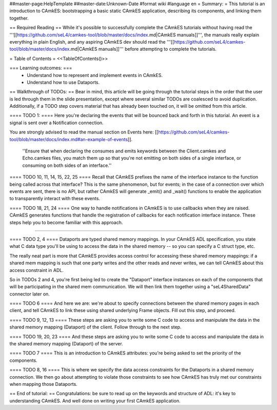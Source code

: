 ##master-page:HelpTemplate
##master-date:Unknown-Date
#format wiki
#language en
= Summary: =
This tutorial is an introduction to CAmkES: bootstrapping a basic static CAmkES application, describing its components, and linking them together.

== Required Reading ==
While it's possible to successfully complete the CAmkES tutorials without having read the '''[[https://github.com/seL4/camkes-tool/blob/master/docs/index.md|CAmkES manuals]]''', the manuals really explain everything in plain English, and any aspiring CAmkES dev should read the '''[[https://github.com/seL4/camkes-tool/blob/master/docs/index.md|CAmkES manuals]]''' before attempting to complete the tutorials.

= Table of Contents =
<<TableOfContents()>>

=== Learning outcomes: ===
 * Understand how to represent and implement events in CAmkES.
 * Understand how to use Dataports.

== Walkthrough of TODOs: ==
Bear in mind, this article will be going through the tutorial steps in the order that the user is led through them in the slide presentation, except where several similar TODOs are coalesced to avoid duplication. Additionally, if a TODO step covers material that has already been touched on, it will be omitted from this article.

==== TODO 1: ====
Here you're declaring the events that will be bounced back and forth in this tutorial. An event is a signal is sent over a Notification connection.

You are strongly advised to read the manual section on Events here: [[https://github.com/seL4/camkes-tool/blob/master/docs/index.md#an-example-of-events]].

 ''Ensure that when declaring the consumes and emits keywords between the Client.camkes and Echo.camkes files, you
 match them up so that you're not emitting on both sides of a single interface, or consuming on both sides of an interface.''

==== TODO 10, 11, 14, 15, 22, 25 ====
Recall that CAmkES prefixes the name of the interface instance to the function being called across that interface? This is the same phenomenon, but for events; in the case of a connection over which events are sent, there is no API, but rather CAmkES will generate _emit() and _wait() functions to enable the application to transparently interact with these events.

==== TODO 18, 21, 24 ====
One way to handle notifications in CAmkES is to use callbacks when they are raised. CAmkES generates functions that handle the registration of callbacks for each notification interface instance. These steps help you to become familiar with this approach.

----

==== TODO 2, 4 ====
Dataports are typed shared memory mappings. In your CAmkES ADL specification, you state what C data type you'll be using to access the data in the shared memory -- so you can specify a C struct type, etc.

The really neat part is more that CAmkES provides access control for accessing these shared memory mappings: if a 
shared mem mapping is such that one party writes and the other reads and never writes, we can tell CAmkES about this access constraint in ADL.

So in TODOs 2 and 4, you're first being led to create the "Dataport" interface instances on each of the components that will be participating in the shared mem communication. We will then link them together using a "seL4SharedData" connector later on.

==== TODO 6 ====
And here we are: we're about to specify connections between the shared memory pages in each client, and tell CAmkES to link these using shared underlying Frame objects. Fill out this step, and proceed.

==== TODO 9, 12, 13 ====
These steps are asking you to write some C code to access and manipulate the data in the shared memory mapping (Dataport) of the client. Follow through to the next step.

==== TODO 19, 20, 23 ====
And these steps are asking you to write some C code to access and manipulate the data in the shared memory mapping (Dataport) of the server.

==== TODO 7 ====
This is an introduction to CAmkES attributes: you're being asked to set the priority of the components.

==== TODO 8, 16 ====
This is where we specify the data access constraints for the Dataports in a shared memory connection. We then go about attempting to violate those constraints to see how CAmkES has truly met our constraints when mapping those
Dataports.

== End of tutorial: ==
Congratulations: be sure to read up on the keywords and structure of ADL: it's key to understanding CAmkES. And well done on writing your first CAmkES application.
